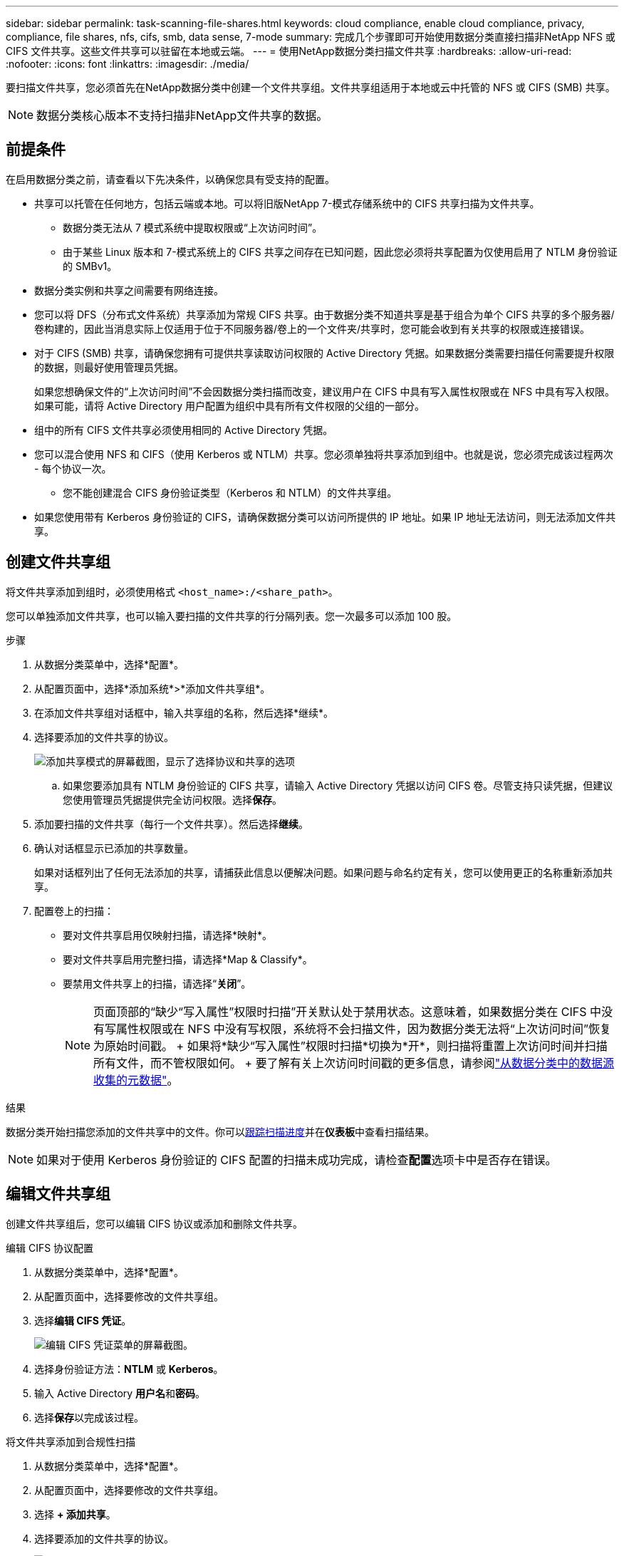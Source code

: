 ---
sidebar: sidebar 
permalink: task-scanning-file-shares.html 
keywords: cloud compliance, enable cloud compliance, privacy, compliance, file shares, nfs, cifs, smb, data sense, 7-mode 
summary: 完成几个步骤即可开始使用数据分类直接扫描非NetApp NFS 或 CIFS 文件共享。这些文件共享可以驻留在本地或云端。 
---
= 使用NetApp数据分类扫描文件共享
:hardbreaks:
:allow-uri-read: 
:nofooter: 
:icons: font
:linkattrs: 
:imagesdir: ./media/


[role="lead"]
要扫描文件共享，您必须首先在NetApp数据分类中创建一个文件共享组。文件共享组适用于本地或云中托管的 NFS 或 CIFS (SMB) 共享。


NOTE: 数据分类核心版本不支持扫描非NetApp文件共享的数据。



== 前提条件

在启用数据分类之前，请查看以下先决条件，以确保您具有受支持的配置。

* 共享可以托管在任何地方，包括云端或本地。可以将旧版NetApp 7-模式存储系统中的 CIFS 共享扫描为文件共享。
+
** 数据分类无法从 7 模式系统中提取权限或“上次访问时间”。
** 由于某些 Linux 版本和 7-模式系统上的 CIFS 共享之间存在已知问题，因此您必须将共享配置为仅使用启用了 NTLM 身份验证的 SMBv1。


* 数据分类实例和共享之间需要有网络连接。
* 您可以将 DFS（分布式文件系统）共享添加为常规 CIFS 共享。由于数据分类不知道共享是基于组合为单个 CIFS 共享的多个服务器/卷构建的，因此当消息实际上仅适用于位于不同服务器/卷上的一个文件夹/共享时，您可能会收到有关共享的权限或连接错误。
* 对于 CIFS (SMB) 共享，请确保您拥有可提供共享读取访问权限的 Active Directory 凭据。如果数据分类需要扫描任何需要提升权限的数据，则最好使用管理员凭据。
+
如果您想确保文件的“上次访问时间”不会因数据分类扫描而改变，建议用户在 CIFS 中具有写入属性权限或在 NFS 中具有写入权限。如果可能，请将 Active Directory 用户配置为组织中具有所有文件权限的父组的一部分。

* 组中的所有 CIFS 文件共享必须使用相同的 Active Directory 凭据。
* 您可以混合使用 NFS 和 CIFS（使用 Kerberos 或 NTLM）共享。您必须单独将共享添加到组中。也就是说，您必须完成该过程两次 - 每个协议一次。
+
** 您不能创建混合 CIFS 身份验证类型（Kerberos 和 NTLM）的文件共享组。


* 如果您使用带有 Kerberos 身份验证的 CIFS，请确保数据分类可以访问所提供的 IP 地址。如果 IP 地址无法访问，则无法添加文件共享。




== 创建文件共享组

将文件共享添加到组时，必须使用格式 `<host_name>:/<share_path>`。

您可以单独添加文件共享，也可以输入要扫描的文件共享的行分隔列表。您一次最多可以添加 100 股。

.步骤
. 从数据分类菜单中，选择*配置*。
. 从配置页面中，选择*添加系统*>*添加文件共享组*。
. 在添加文件共享组对话框中，输入共享组的名称，然后选择*继续*。
. 选择要添加的文件共享的协议。
+
image:screen-cl-config-shares-add.png["添加共享模式的屏幕截图，显示了选择协议和共享的选项"]

+
.. 如果您要添加具有 NTLM 身份验证的 CIFS 共享，请输入 Active Directory 凭据以访问 CIFS 卷。尽管支持只读凭据，但建议您使用管理员凭据提供完全访问权限。选择**保存**。


. 添加要扫描的文件共享（每行一个文件共享）。然后选择**继续**。
. 确认对话框显示已添加的共享数量。
+
如果对话框列出了任何无法添加的共享，请捕获此信息以便解决问题。如果问题与命名约定有关，您可以使用更正的名称重新添加共享。

. 配置卷上的扫描：
+
** 要对文件共享启用仅映射扫描，请选择*映射*。
** 要对文件共享启用完整扫描，请选择*Map & Classify*。
** 要禁用文件共享上的扫描，请选择“*关闭*”。
+

NOTE: 页面顶部的“缺少“写入属性”权限时扫描”开关默认处于禁用状态。这意味着，如果数据分类在 CIFS 中没有写属性权限或在 NFS 中没有写权限，系统将不会扫描文件，因为数据分类无法将“上次访问时间”恢复为原始时间戳。  + 如果将*缺少“写入属性”权限时扫描*切换为*开*，则扫描将重置上次访问时间并扫描所有文件，而不管权限如何。  + 要了解有关上次访问时间戳的更多信息，请参阅link:link:reference-collected-metadata.html#last-access-time-timestamp["从数据分类中的数据源收集的元数据"]。





.结果
数据分类开始扫描您添加的文件共享中的文件。你可以xref:#track-the-scanning-progress[跟踪扫描进度]并在**仪表板**中查看扫描结果。


NOTE: 如果对于使用 Kerberos 身份验证的 CIFS 配置的扫描未成功完成，请检查**配置**选项卡中是否存在错误。



== 编辑文件共享组

创建文件共享组后，您可以编辑 CIFS 协议或添加和删除文件共享。

.编辑 CIFS 协议配置
. 从数据分类菜单中，选择*配置*。
. 从配置页面中，选择要修改的文件共享组。
. 选择**编辑 CIFS 凭证**。
+
image:screenshot-edit-cifs-credential.png["编辑 CIFS 凭证菜单的屏幕截图。"]

. 选择身份验证方法：**NTLM** 或 **Kerberos**。
. 输入 Active Directory **用户名**和**密码**。
. 选择**保存**以完成该过程。


.将文件共享添加到合规性扫描
. 从数据分类菜单中，选择*配置*。
. 从配置页面中，选择要修改的文件共享组。
. 选择 **+ 添加共享**。
. 选择要添加的文件共享的协议。
+
image:screen-cl-config-shares-add.png["添加共享模式的屏幕截图，显示了选择协议和共享的选项"]

+
如果您要将文件共享添加到已配置的协议，则无需进行任何更改。

+
如果您要使用第二种协议添加文件共享，请确保您已正确配置身份验证，如link:#prerequisites["前提条件"]。

. 使用以下格式添加要扫描的文件共享（每行一个文件共享） `<host_name>:/<share_path>` 。
. 选择**继续**以完成添加文件共享。


.从合规性扫描中删除文件共享
. 从数据分类菜单中，选择*配置*。
. 选择要从中删除文件共享的系统。
. 选择*配置*。
. 在配置页面中，选择操作image:button-actions-horizontal.png["操作图标"]对于要删除的文件共享。
. 从操作菜单中，选择*删除共享*。




== 跟踪扫描进度

您可以跟踪初始扫描的进度。

. 选择**配置**菜单。
. 选择**系统配置**。
. 对于存储库，检查扫描进度列以查看其状态。

